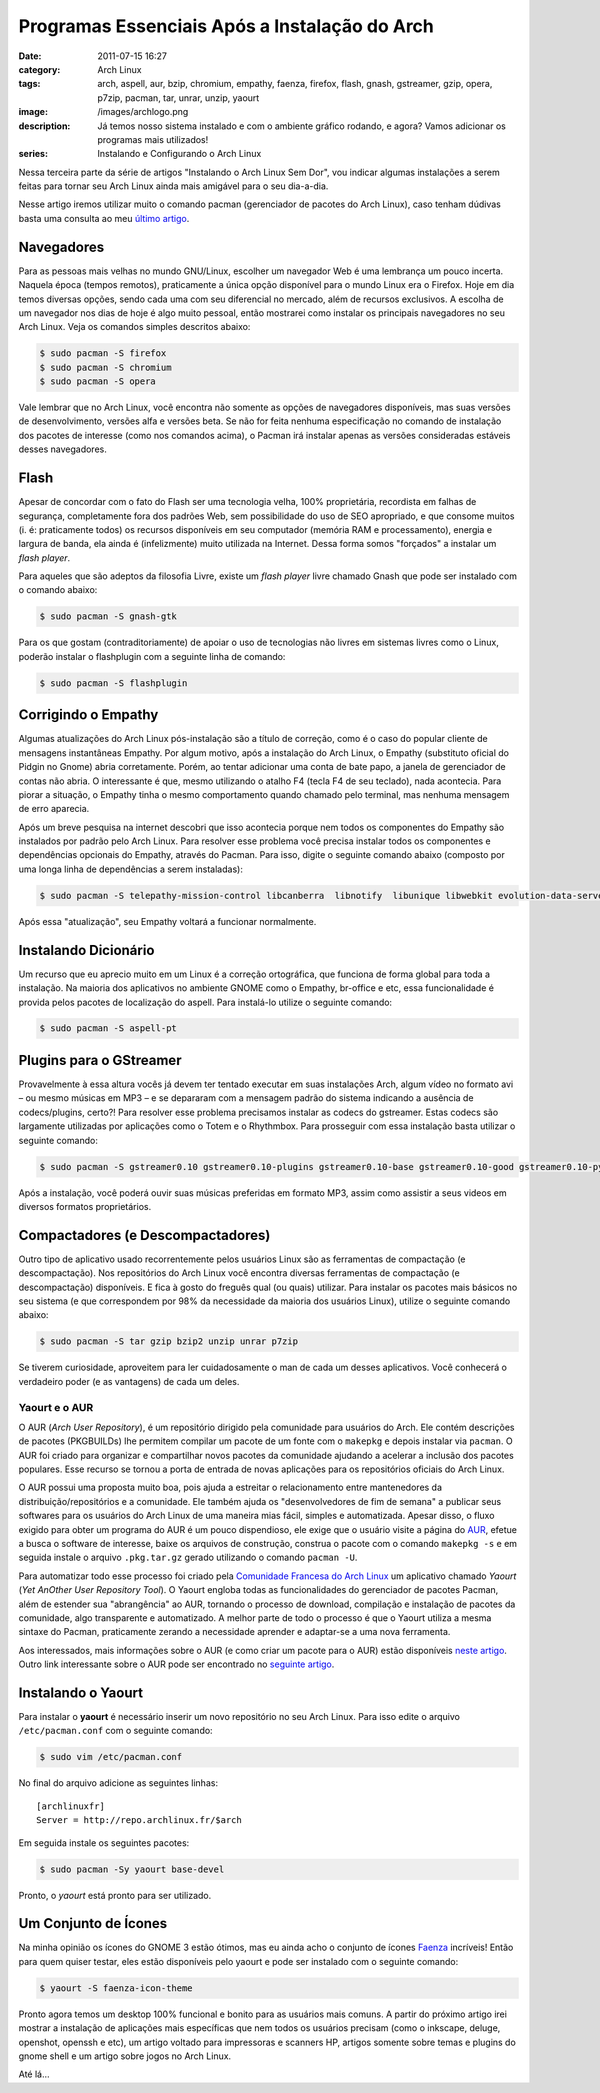 Programas Essenciais Após a Instalação do Arch
##############################################
:date: 2011-07-15 16:27
:category: Arch Linux
:tags: arch, aspell, aur, bzip, chromium, empathy, faenza, firefox, flash, gnash, gstreamer, gzip, opera, p7zip, pacman, tar, unrar, unzip, yaourt
:image: /images/archlogo.png
:description: Já temos nosso sistema instalado e com o ambiente gráfico rodando, e agora? Vamos adicionar os programas mais utilizados!
:series: Instalando e Configurando o Arch Linux

Nessa terceira parte da série de artigos "Instalando o Arch Linux Sem Dor", vou indicar algumas instalações a serem feitas para tornar seu Arch Linux ainda mais amigável para o seu dia-a-dia.

.. image:: {filename}/images/ArchLinux2.png
        :target: {filename}/images/ArchLinux2.png
        :align: center
        :alt: ArchLinux2

Nesse artigo iremos utilizar muito o comando pacman (gerenciador de pacotes do Arch Linux), caso tenham dúdivas basta uma consulta ao meu `último artigo`_.

.. more

Navegadores
~~~~~~~~~~~

Para as pessoas mais velhas no mundo GNU/Linux, escolher um navegador Web é uma lembrança um pouco incerta. Naquela época (tempos remotos), praticamente a única opção disponível para o mundo Linux era o Firefox.  Hoje em dia temos diversas opções, sendo cada uma com seu diferencial no mercado, além de recursos exclusivos. A escolha de um navegador nos dias de hoje é algo muito pessoal, então mostrarei como instalar os principais navegadores no seu Arch Linux. Veja os comandos simples descritos abaixo:

.. code-block:: bash

    $ sudo pacman -S firefox
    $ sudo pacman -S chromium
    $ sudo pacman -S opera

Vale lembrar que no Arch Linux, você encontra não somente as opções de navegadores disponíveis, mas suas versões de desenvolvimento, versões alfa e versões beta. Se não for feita nenhuma especificação no comando de instalação dos pacotes de interesse (como nos comandos acima), o Pacman irá instalar apenas as versões consideradas estáveis desses navegadores.

Flash
~~~~~

Apesar de concordar com o fato do Flash ser uma tecnologia velha, 100% proprietária, recordista em falhas de segurança, completamente fora dos padrões Web, sem possibilidade do uso de SEO apropriado, e que consome muitos (i. é: praticamente todos) os recursos disponíveis em seu computador (memória RAM e processamento), energia e largura de banda, ela ainda é (infelizmente) muito utilizada na Internet. Dessa forma somos "forçados" a instalar um *flash player*.

Para aqueles que são adeptos da filosofia Livre, existe um *flash player* livre chamado Gnash que pode ser instalado com o comando abaixo:

.. code-block:: bash

    $ sudo pacman -S gnash-gtk

Para os que gostam (contraditoriamente) de apoiar o uso de tecnologias não livres em sistemas livres como o Linux, poderão instalar o flashplugin com a seguinte linha de comando:

.. code-block:: bash

    $ sudo pacman -S flashplugin

Corrigindo o Empathy
~~~~~~~~~~~~~~~~~~~~

Algumas atualizações do Arch Linux pós-instalação são a título de correção, como é o caso do popular cliente de mensagens instantâneas Empathy. Por algum motivo, após a instalação do Arch Linux, o Empathy (substituto oficial do Pidgin no Gnome) abria corretamente. Porém, ao tentar adicionar uma conta de bate papo, a janela de gerenciador de contas não abria. O interessante é que, mesmo utilizando o atalho F4 (tecla F4 de seu teclado), nada acontecia. Para piorar a situação, o Empathy tinha o mesmo comportamento quando chamado pelo terminal, mas nenhuma mensagem de erro aparecia.

Após um breve pesquisa na internet descobri que isso acontecia porque nem todos os componentes do Empathy são instalados por padrão pelo Arch Linux. Para resolver esse problema você precisa instalar todos os componentes e dependências opcionais do Empathy, através do Pacman. Para isso, digite o seguinte comando abaixo (composto por uma longa linha de dependências a serem instaladas):

.. code-block:: bash

    $ sudo pacman -S telepathy-mission-control libcanberra  libnotify  libunique libwebkit evolution-data-server telepathy-gabble telepathy-idle telepathy-salut telepathy-haze

Após essa "atualização", seu Empathy voltará a funcionar normalmente.

Instalando Dicionário
~~~~~~~~~~~~~~~~~~~~~

Um recurso que eu aprecio muito em um Linux é a correção ortográfica, que funciona de forma global para toda a instalação. Na maioria dos aplicativos no ambiente GNOME como o Empathy, br-office e etc, essa funcionalidade é provida pelos pacotes de localização do aspell. Para instalá-lo utilize o seguinte comando:

.. code-block:: bash

    $ sudo pacman -S aspell-pt

Plugins para o GStreamer
~~~~~~~~~~~~~~~~~~~~~~~~

Provavelmente à essa altura vocês já devem ter tentado executar em suas instalações Arch, algum vídeo no formato avi – ou mesmo músicas em MP3 – e se depararam com a mensagem padrão do sistema indicando a ausência de codecs/plugins, certo?! Para resolver esse problema precisamos instalar as codecs do gstreamer. Estas codecs são largamente utilizadas por aplicações como o Totem e o Rhythmbox. Para prosseguir com essa instalação basta utilizar o seguinte comando:

.. code-block:: bash

    $ sudo pacman -S gstreamer0.10 gstreamer0.10-plugins gstreamer0.10-base gstreamer0.10-good gstreamer0.10-python gstreamer0.10-ugly

Após a instalação, você poderá ouvir suas músicas preferidas em formato MP3, assim como assistir a seus videos em diversos formatos proprietários.

Compactadores (e Descompactadores)
~~~~~~~~~~~~~~~~~~~~~~~~~~~~~~~~~~

Outro tipo de aplicativo usado recorrentemente pelos usuários Linux são as ferramentas de compactação (e descompactação). Nos repositórios do Arch Linux você encontra diversas ferramentas de compactação (e descompactação) disponíveis. E fica à gosto do freguês qual (ou quais) utilizar. Para instalar os pacotes mais básicos no seu sistema (e que correspondem por 98% da necessidade da maioria dos usuários Linux), utilize o seguinte comando abaixo:

.. code-block:: bash

    $ sudo pacman -S tar gzip bzip2 unzip unrar p7zip

Se tiverem curiosidade, aproveitem para ler cuidadosamente o man de cada um desses aplicativos. Você conhecerá o verdadeiro poder (e as vantagens) de cada um deles.

Yaourt e o AUR
--------------

O AUR (*Arch User Repository*), é um repositório dirigido pela comunidade para usuários do Arch. Ele contém descrições de pacotes (PKGBUILDs) lhe permitem compilar um pacote de um fonte com o ``makepkg`` e depois instalar via ``pacman``. O AUR foi criado para organizar e compartilhar novos pacotes da comunidade ajudando a acelerar a inclusão dos pacotes populares. Esse recurso se tornou a porta de entrada de novas aplicações para os repositórios oficiais do Arch Linux.

O AUR possui uma proposta muito boa, pois ajuda a estreitar o relacionamento entre mantenedores da distribuição/repositórios e a comunidade. Ele também ajuda os "desenvolvedores de fim de semana" a publicar seus softwares para os usuários do Arch Linux de uma maneira mias fácil, simples e automatizada. Apesar disso, o fluxo exigido para obter um programa do AUR é um pouco dispendioso, ele exige que o usuário visite a página do `AUR`_, efetue a busca o software de interesse, baixe os arquivos de construção, construa o pacote com o comando ``makepkg -s`` e em seguida instale o arquivo ``.pkg.tar.gz`` gerado utilizando o comando ``pacman -U``.

Para automatizar todo esse processo foi criado pela `Comunidade Francesa do Arch Linux`_ um aplicativo chamado *Yaourt* (*Yet AnOther User Repository Tool*). O Yaourt engloba todas as funcionalidades do gerenciador de pacotes Pacman, além de estender sua "abrangência" ao AUR, tornando o processo de download, compilação e instalação de pacotes da comunidade, algo transparente e automatizado. A melhor parte de todo o processo é que o Yaourt utiliza a mesma sintaxe do Pacman, praticamente zerando a necessidade aprender e adaptar-se a uma nova ferramenta.

Aos interessados, mais informações sobre o AUR (e como criar um pacote para o AUR) estão disponíveis `neste artigo`_. Outro link interessante sobre o AUR pode ser encontrado no `seguinte artigo`_.

Instalando o Yaourt
~~~~~~~~~~~~~~~~~~~

Para instalar o **yaourt** é necessário inserir um novo repositório no seu Arch Linux. Para isso edite o arquivo ``/etc/pacman.conf`` com o seguinte comando:

.. code-block:: bash

    $ sudo vim /etc/pacman.conf

No final do arquivo adicione as seguintes linhas:

::

    [archlinuxfr]
    Server = http://repo.archlinux.fr/$arch

Em seguida instale os seguintes pacotes:

.. code-block:: bash

    $ sudo pacman -Sy yaourt base-devel

Pronto, o *yaourt* está pronto para ser utilizado.

Um Conjunto de Ícones
~~~~~~~~~~~~~~~~~~~~~

Na minha opinião os ícones do GNOME 3 estão ótimos, mas eu ainda acho o conjunto de ícones `Faenza`_ incríveis! Então para quem quiser testar, eles estão disponíveis pelo yaourt e pode ser instalado com o seguinte comando:

.. code-block:: bash

    $ yaourt -S faenza-icon-theme

Pronto agora temos um desktop 100% funcional e bonito para as usuários mais comuns. A partir do próximo artigo irei mostrar a instalação de aplicações mais específicas que nem todos os usuários precisam (como o inkscape, deluge, openshot, openssh e etc), um artigo voltado para impressoras e scanners HP, artigos somente sobre temas e plugins do gnome shell e um artigo sobre jogos no Arch Linux.

Até lá...

.. _último artigo: /pt/configuracao-basica-do-arch-linux-sem-dor/
.. _AUR: https://aur.archlinux.org/
.. _Comunidade Francesa do Arch Linux: http://archlinux.fr/yaourt-en#get_it
.. _neste artigo: https://wiki.archlinux.org/index.php/Arch_User_Repository_%28Portugu%C3%AAs%29
.. _seguinte artigo: https://wiki.archlinux.org/index.php/Yaourt
.. _Faenza: http://tiheum.deviantart.com/art/Faenza-Icons-173323228

